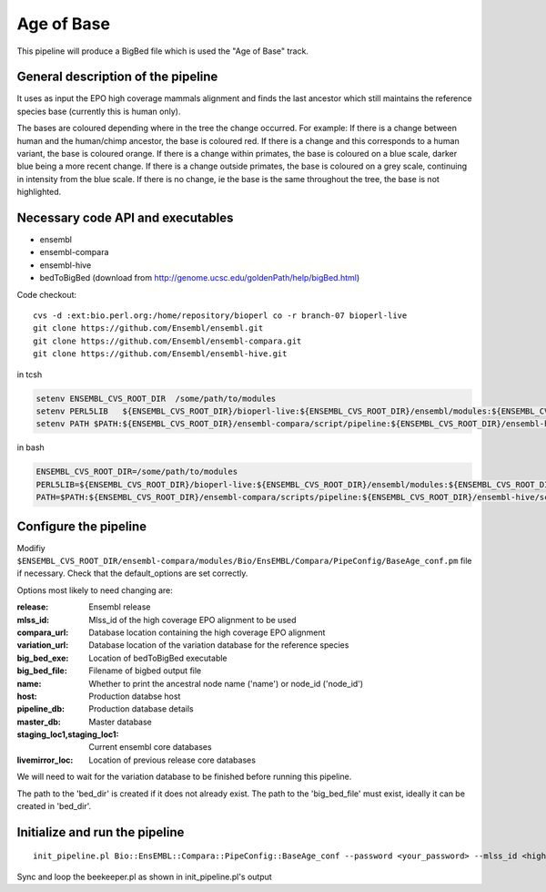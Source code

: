 Age of Base
===========

This pipeline will produce a BigBed file which is used the "Age of Base" track. 

General description of the pipeline
-----------------------------------

It uses as input the EPO high coverage mammals alignment and finds the last ancestor which still maintains the reference species base (currently this is human only). 

The bases are coloured depending where in the tree the change occurred.
For example:
If there is a change between human and the human/chimp ancestor, the base is coloured red. 
If there is a change and this corresponds to a human variant, the base is coloured orange.
If there is a change within primates, the base is coloured on a blue scale, darker blue being a more recent change.
If there is a change outside primates, the base is coloured on a grey scale, continuing in intensity from the blue scale.
If there is no change, ie the base is the same throughout the tree, the base is not highlighted. 

Necessary code API and executables
----------------------------------

- ensembl
- ensembl-compara
- ensembl-hive
- bedToBigBed (download from http://genome.ucsc.edu/goldenPath/help/bigBed.html)

Code checkout:

::

      cvs -d :ext:bio.perl.org:/home/repository/bioperl co -r branch-07 bioperl-live
      git clone https://github.com/Ensembl/ensembl.git
      git clone https://github.com/Ensembl/ensembl-compara.git
      git clone https://github.com/Ensembl/ensembl-hive.git

in tcsh

.. code-block:: tcsh

    setenv ENSEMBL_CVS_ROOT_DIR  /some/path/to/modules
    setenv PERL5LIB   ${ENSEMBL_CVS_ROOT_DIR}/bioperl-live:${ENSEMBL_CVS_ROOT_DIR}/ensembl/modules:${ENSEMBL_CVS_ROOT_DIR}/ensembl-compara/modules:${ENSEMBL_CVS_ROOT_DIR}/ensembl-hive/modules
    setenv PATH $PATH:${ENSEMBL_CVS_ROOT_DIR}/ensembl-compara/script/pipeline:${ENSEMBL_CVS_ROOT_DIR}/ensembl-hive/scripts

in bash

.. code-block:: bash

    ENSEMBL_CVS_ROOT_DIR=/some/path/to/modules
    PERL5LIB=${ENSEMBL_CVS_ROOT_DIR}/bioperl-live:${ENSEMBL_CVS_ROOT_DIR}/ensembl/modules:${ENSEMBL_CVS_ROOT_DIR}/ensembl-compara/modules:${ENSEMBL_CVS_ROOT_DIR}/ensembl-hive/modules
    PATH=$PATH:${ENSEMBL_CVS_ROOT_DIR}/ensembl-compara/scripts/pipeline:${ENSEMBL_CVS_ROOT_DIR}/ensembl-hive/scripts

Configure the pipeline
----------------------

Modifiy ``$ENSEMBL_CVS_ROOT_DIR/ensembl-compara/modules/Bio/EnsEMBL/Compara/PipeConfig/BaseAge_conf.pm`` file if necessary.
Check that the default_options are set correctly.

Options most likely to need changing are:

:release:              Ensembl release
:mlss_id:              Mlss_id of the high coverage EPO alignment to be used 
:compara_url:          Database location containing the high coverage EPO alignment 
:variation_url:        Database location of the variation database for the reference species 
:big_bed_exe:          Location of bedToBigBed executable
:big_bed_file:         Filename of bigbed output file
:name:                 Whether to print the ancestral node name ('name') or node_id ('node_id')

:host:                         Production databse host
:pipeline_db:                  Production database details			
:master_db:                    Master database
:staging_loc1,staging_loc1:    Current ensembl core databases
:livemirror_loc:               Location of previous release core databases

We will need to wait for the variation database to be finished before running this pipeline.

The path to the 'bed_dir' is created if it does not already exist. The path to the 'big_bed_file' must exist, ideally it can be created in 'bed_dir'.


Initialize and run the pipeline
-------------------------------

::

     init_pipeline.pl Bio::EnsEMBL::Compara::PipeConfig::BaseAge_conf --password <your_password> --mlss_id <high-coverage EPO mammals mlss_id> -host <production-host> --bed_dir <output_directory> --big_bed_file <final_big_bed_file>

Sync and loop the beekeeper.pl as shown in init_pipeline.pl's output
